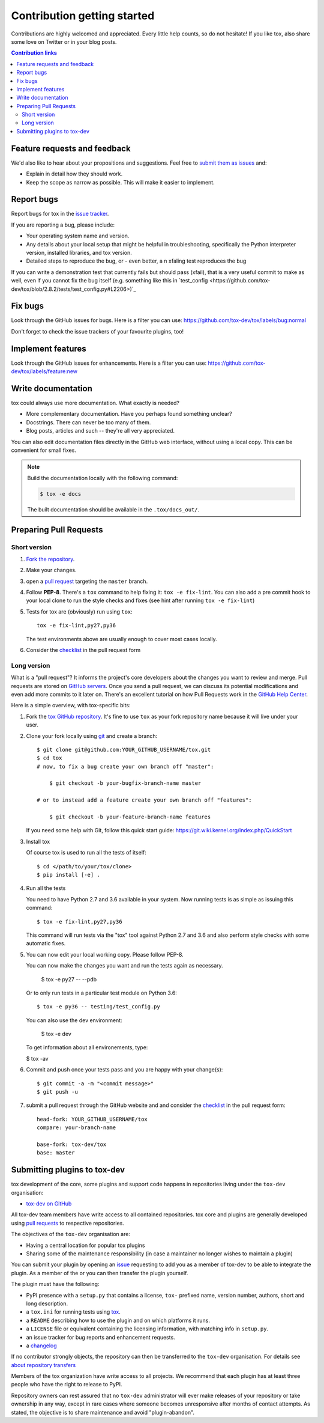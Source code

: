 Contribution getting started
============================

Contributions are highly welcomed and appreciated.  Every little help counts,
so do not hesitate! If you like tox, also share some love on Twitter or in your blog posts.

.. contents:: Contribution links
   :depth: 2

.. _submitfeedback:

Feature requests and feedback
-----------------------------

We'd also like to hear about your propositions and suggestions.  Feel free to
`submit them as issues <https://github.com/tox-dev/tox/issues>`_ and:

* Explain in detail how they should work.
* Keep the scope as narrow as possible.  This will make it easier to implement.

.. _reportbugs:

Report bugs
-----------

Report bugs for tox in the `issue tracker <https://github.com/tox-dev/tox/issues>`_.

If you are reporting a bug, please include:

* Your operating system name and version.
* Any details about your local setup that might be helpful in troubleshooting,
  specifically the Python interpreter version, installed libraries, and tox
  version.
* Detailed steps to reproduce the bug, or - even better, a n xfaling test reproduces the bug

If you can write a demonstration test that currently fails but should pass
(xfail), that is a very useful commit to make as well, even if you cannot
fix the bug itself (e.g. something like this in
`test_config <https://github.com/tox-dev/tox/blob/2.8.2/tests/test_config.py#L2206>)`_

.. _fixbugs:

Fix bugs
--------

Look through the GitHub issues for bugs.  Here is a filter you can use:
https://github.com/tox-dev/tox/labels/bug:normal

Don't forget to check the issue trackers of your favourite plugins, too!

.. _writeplugins:

Implement features
------------------

Look through the GitHub issues for enhancements.  Here is a filter you can use:
https://github.com/tox-dev/tox/labels/feature:new

Write documentation
-------------------

tox could always use more documentation.  What exactly is needed?

* More complementary documentation.  Have you perhaps found something unclear?
* Docstrings.  There can never be too many of them.
* Blog posts, articles and such -- they're all very appreciated.

You can also edit documentation files directly in the GitHub web interface,
without using a local copy.  This can be convenient for small fixes.

.. note::
    Build the documentation locally with the following command:

    .. code:: bash

        $ tox -e docs

    The built documentation should be available in the ``.tox/docs_out/``.

.. _submitplugin:

.. _`pull requests`:
.. _pull-requests:

Preparing Pull Requests
-----------------------

Short version
^^^^^^^^^^^^^

#. `Fork the repository <https://help.github.com/articles/fork-a-repo/>`_.
#. Make your changes.
#. open a `pull request <https://help.github.com/articles/about-pull-requests/>`_ targeting the ``master`` branch.
#. Follow **PEP-8**. There's a ``tox`` command to help fixing it: ``tox -e fix-lint``.
   You can also add a pre commit hook to your local clone to run the style checks and fixes
   (see hint after running ``tox -e fix-lint``)
#. Tests for tox are (obviously) run using ``tox``::

    tox -e fix-lint,py27,py36

   The test environments above are usually enough to cover most cases locally.

#. Consider the
   `checklist <https://github.com/tox-dev/tox/blob/master/.github/PULL_REQUEST_TEMPLATE.md>`_
   in the pull request form

Long version
^^^^^^^^^^^^

What is a "pull request"?  It informs the project's core developers about the
changes you want to review and merge.  Pull requests are stored on
`GitHub servers <https://github.com/tox-dev/tox/pulls>`_.
Once you send a pull request, we can discuss its potential modifications and
even add more commits to it later on. There's an excellent tutorial on how Pull
Requests work in the
`GitHub Help Center <https://help.github.com/articles/using-pull-requests/>`_.

Here is a simple overview, with tox-specific bits:

#. Fork the
   `tox GitHub repository <https://github.com/tox-dev/tox>`__.  It's
   fine to use ``tox`` as your fork repository name because it will live
   under your user.

#. Clone your fork locally using `git <https://git-scm.com/>`_ and create a branch::

    $ git clone git@github.com:YOUR_GITHUB_USERNAME/tox.git
    $ cd tox
    # now, to fix a bug create your own branch off "master":

        $ git checkout -b your-bugfix-branch-name master

    # or to instead add a feature create your own branch off "features":

        $ git checkout -b your-feature-branch-name features

   If you need some help with Git, follow this quick start
   guide: https://git.wiki.kernel.org/index.php/QuickStart

#. Install tox

   Of course tox is used to run all the tests of itself::

    $ cd </path/to/your/tox/clone>
    $ pip install [-e] .

#. Run all the tests

   You need to have Python 2.7 and 3.6 available in your system.  Now
   running tests is as simple as issuing this command::

    $ tox -e fix-lint,py27,py36

   This command will run tests via the "tox" tool against Python 2.7 and 3.6
   and also perform style checks with some automatic fixes.

#. You can now edit your local working copy. Please follow PEP-8.

   You can now make the changes you want and run the tests again as necessary.

    $ tox -e py27 -- --pdb

   Or to only run tests in a particular test module on Python 3.6::

    $ tox -e py36 -- testing/test_config.py

   You can also use the dev environment:

    $ tox -e dev

   To get information about all environements, type:

   $ tox -av

#. Commit and push once your tests pass and you are happy with your change(s)::

    $ git commit -a -m "<commit message>"
    $ git push -u


#. submit a pull request through the GitHub website and and consider the `checklist <https://github.com/tox-dev/tox/blob/master/.github/PULL_REQUEST_TEMPLATE.md>`_ in the pull request form::

    head-fork: YOUR_GITHUB_USERNAME/tox
    compare: your-branch-name

    base-fork: tox-dev/tox
    base: master

Submitting plugins to tox-dev
-----------------------------

tox development of the core, some plugins and support code happens
in repositories living under the ``tox-dev`` organisation:

- `tox-dev on GitHub <https://github.com/tox-dev>`_

All tox-dev team members have write access to all contained
repositories.  tox core and plugins are generally developed
using `pull requests`_ to respective repositories.

The objectives of the ``tox-dev`` organisation are:

* Having a central location for popular tox plugins
* Sharing some of the maintenance responsibility (in case a maintainer no
  longer wishes to maintain a plugin)

You can submit your plugin by opening an `issue <https://github.com/tox-dev/tox/issues/new>`_
requesting to add you as a member of tox-dev to be able to integrate the plugin.
As a member of the or you can then transfer the plugin yourself.

The plugin must have the following:

- PyPI presence with a ``setup.py`` that contains a license, ``tox-``
  prefixed name, version number, authors, short and long description.

- a ``tox.ini`` for running tests using `tox <https://tox.readthedocs.io>`_.

- a ``README`` describing how to use the plugin and on which
  platforms it runs.

- a ``LICENSE`` file or equivalent containing the licensing
  information, with matching info in ``setup.py``.

- an issue tracker for bug reports and enhancement requests.

- a `changelog <https://keepachangelog.com/>`_

If no contributor strongly objects, the repository can then be
transferred to the ``tox-dev`` organisation. For details see
`about repository transfers <https://help.github.com/articles/about-repository-transfers/>`_

Members of the tox organization have write access to all projects.
We recommend that each plugin has at least three people who have the right to release to PyPI.

Repository owners can rest assured that no ``tox-dev`` administrator will ever make
releases of your repository or take ownership in any way, except in rare cases
where someone becomes unresponsive after months of contact attempts.
As stated, the objective is to share maintenance and avoid "plugin-abandon".
